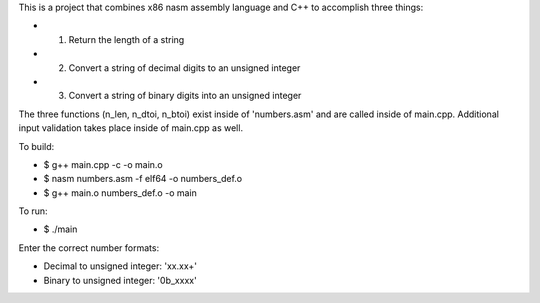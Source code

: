 This is a project that combines x86 nasm assembly language and C++ to accomplish three things:

* 1. Return the length of a string
* 2. Convert a string of decimal digits to an unsigned integer
* 3. Convert a string of binary digits into an unsigned integer

The three functions (n_len, n_dtoi, n_btoi) exist inside of 'numbers.asm' and are called inside of main.cpp. Additional input validation takes place inside of main.cpp as well.

To build:

* $ g++ main.cpp -c -o main.o
* $ nasm numbers.asm -f elf64 -o numbers_def.o
* $ g++ main.o numbers_def.o -o main

To run:

* $ ./main

Enter the correct number formats:

* Decimal to unsigned integer: 'xx.xx+'
* Binary to unsigned integer: '0b_xxxx'
